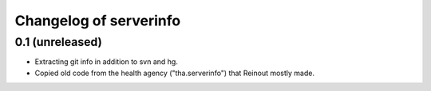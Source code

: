 Changelog of serverinfo
===========================

0.1 (unreleased)
----------------

- Extracting git info in addition to svn and hg.

- Copied old code from the health agency ("tha.serverinfo") that Reinout
  mostly made.
